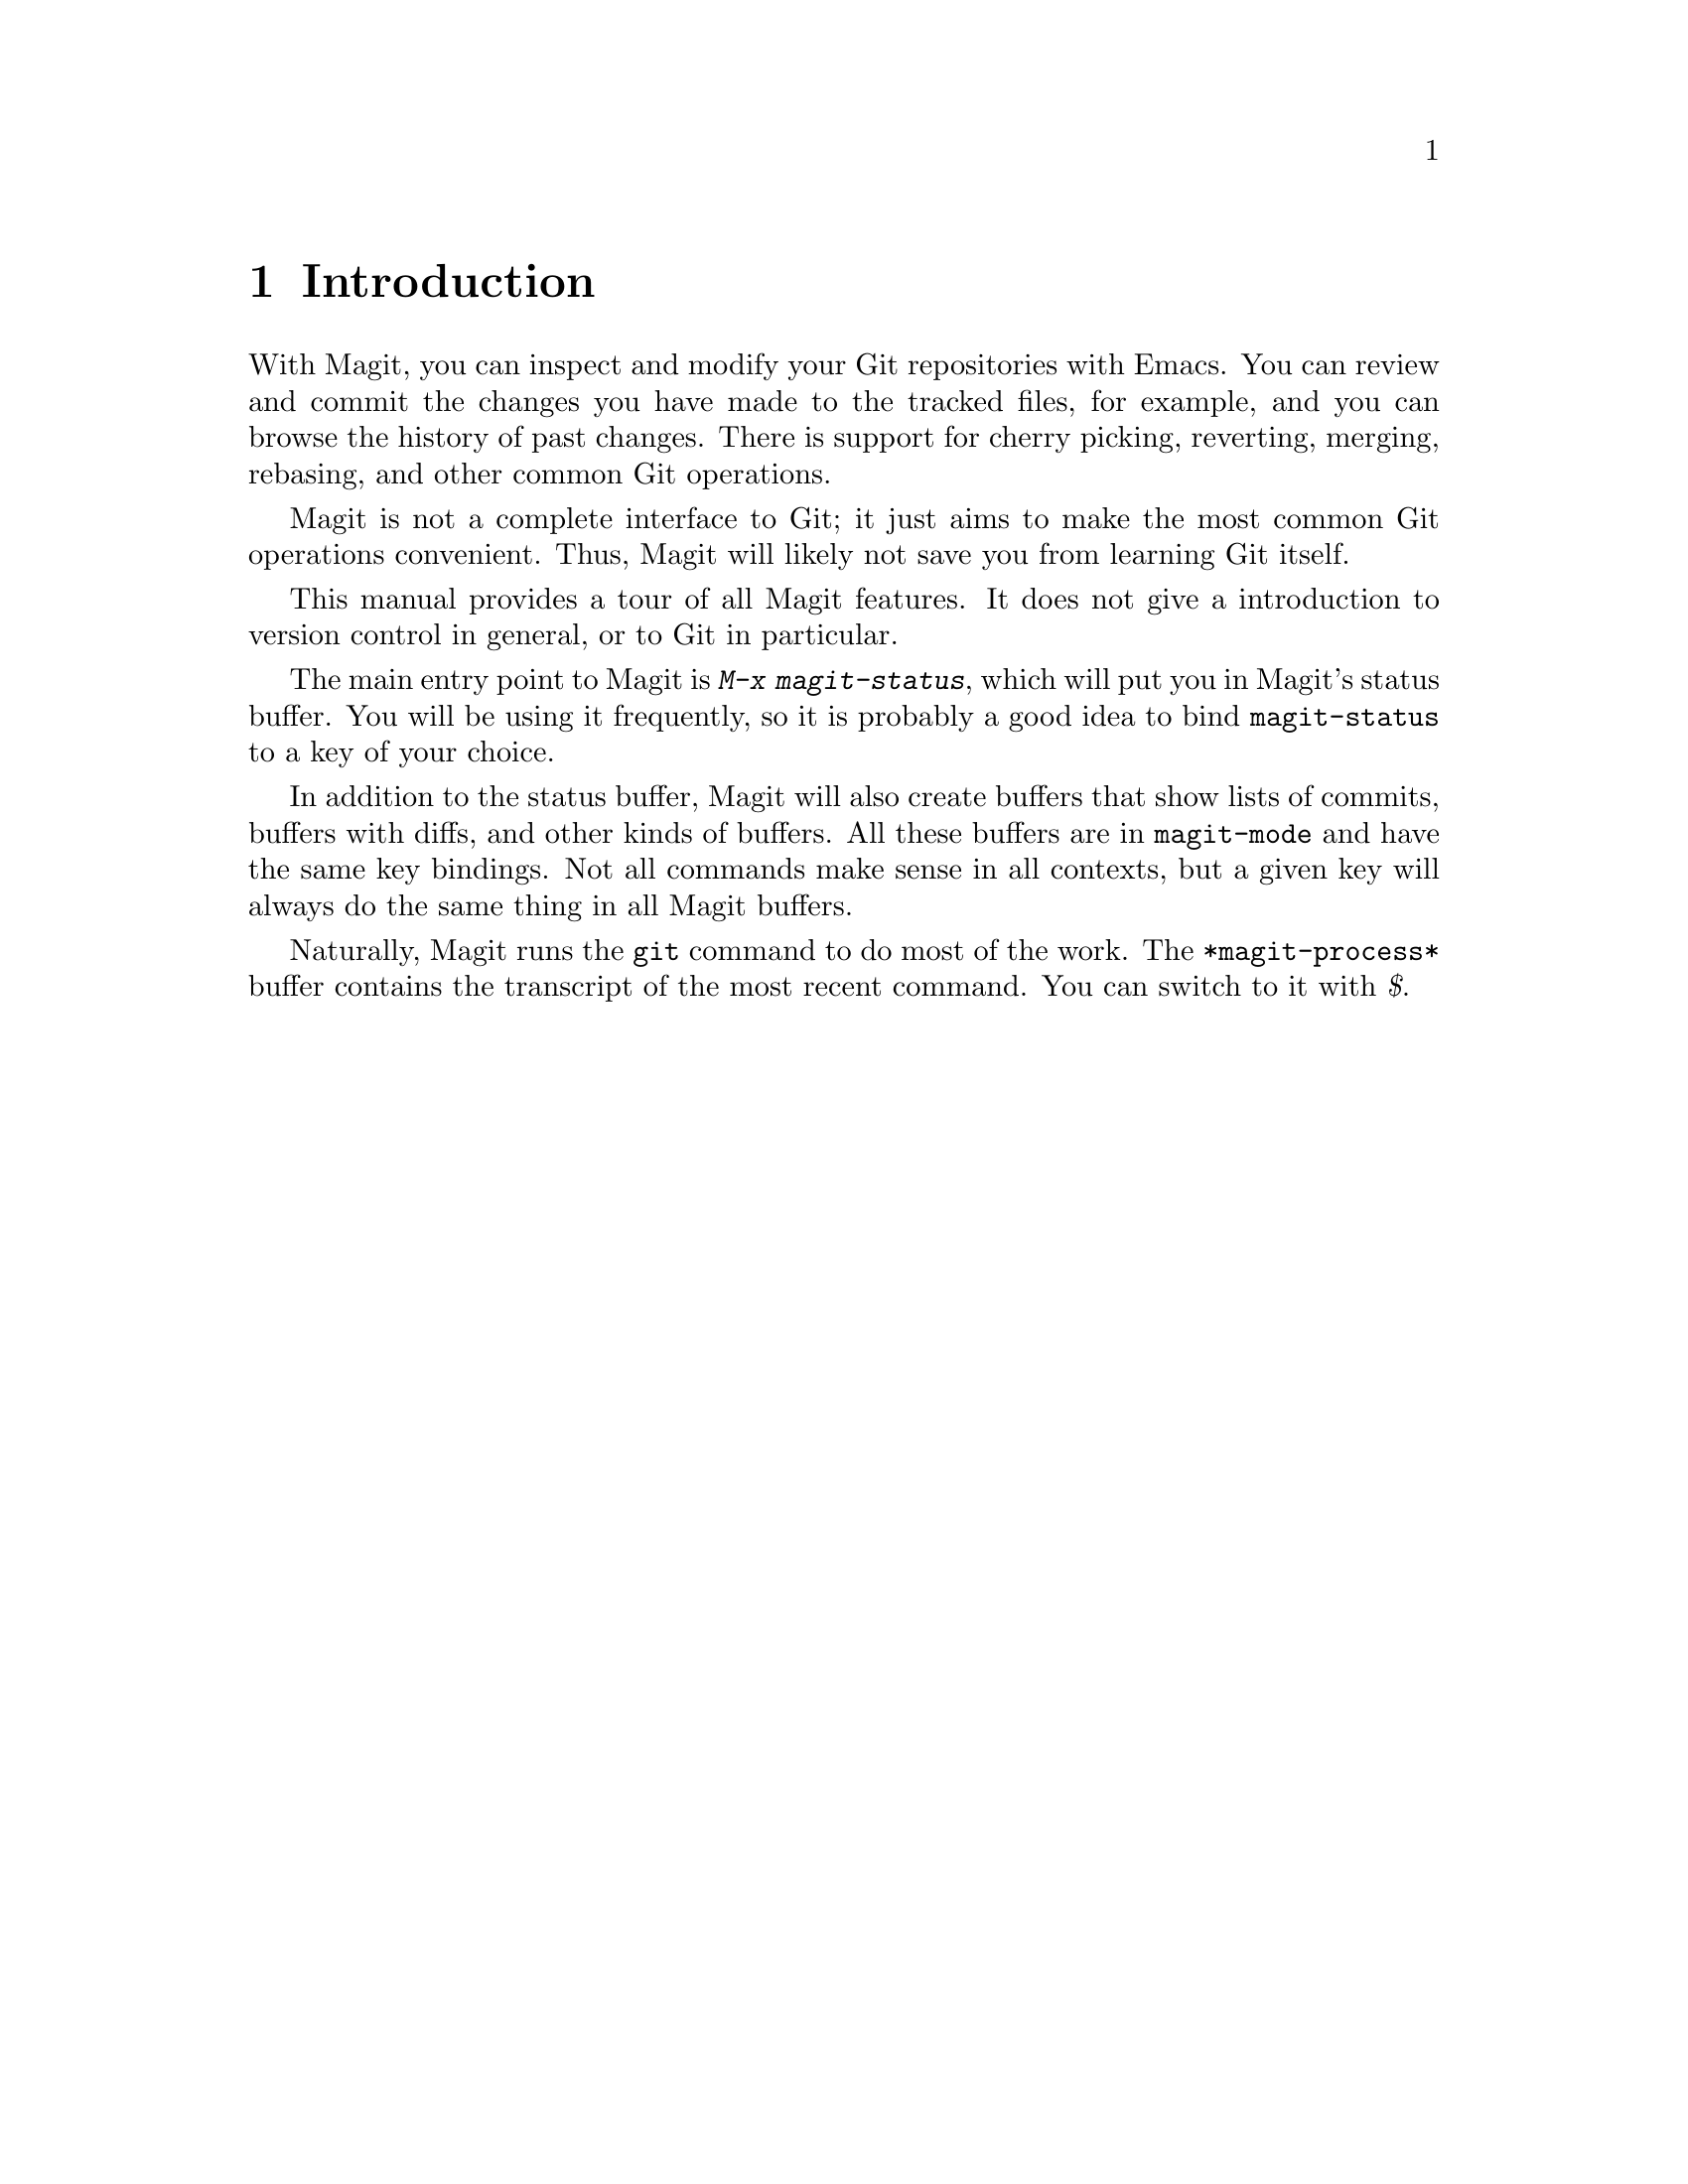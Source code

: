 \input texinfo.tex    @c -*-texinfo-*-
@c %**start of header
@setfilename magit.info
@settitle Magit User Manual
@documentencoding utf-8
@c %**end of header

@dircategory Emacs
@direntry
* Magit: (magit).        Using Git from Emacs with Magit.
@end direntry

@copying
Copyright @copyright{} 2008, 2009 Marius Vollmer

@quotation
Permission is granted to copy, distribute and/or modify this document
under the terms of the GNU Free Documentation License, Version 1.2 or
any later version published by the Free Software Foundation; with no
Invariant Sections, with no Front-Cover Texts, and with no Back-Cover
Texts.
@end quotation
@end copying

@node Top
@top Magit User Manual

Magit is an interface to the version control system Git, implemented
as an extension to Emacs.

@menu
* Introduction::                
* Acknowledgments::             
* Sections::                    
* Status::                      
* Untracked files::             
* Staging and Committing::      
* History::                     
* Reflogs::                     
* Diffing::                     
* Tagging::                     
* Resetting::                   
* Stashing::                    
* Branching::                   
* The branch list::
* Wazzup::                      
* Merging::                     
* Rebasing::                    
* Rewriting::                   
* Pushing and Pulling::         
* Submodules::         
* Interfacing with Subversion::  
* Using Git Directly::
@end menu

@node Introduction
@chapter Introduction

With Magit, you can inspect and modify your Git repositories with
Emacs.  You can review and commit the changes you have made to the
tracked files, for example, and you can browse the history of past
changes.  There is support for cherry picking, reverting, merging,
rebasing, and other common Git operations.

Magit is not a complete interface to Git; it just aims to make the
most common Git operations convenient.  Thus, Magit will likely not
save you from learning Git itself.

This manual provides a tour of all Magit features.  It does not give a
introduction to version control in general, or to Git in particular.

The main entry point to Magit is @kbd{M-x magit-status}, which will
put you in Magit's status buffer.  You will be using it frequently, so
it is probably a good idea to bind @code{magit-status} to a key of
your choice.

In addition to the status buffer, Magit will also create buffers that
show lists of commits, buffers with diffs, and other kinds of buffers.
All these buffers are in @code{magit-mode} and have the same key
bindings.  Not all commands make sense in all contexts, but a given
key will always do the same thing in all Magit buffers.

Naturally, Magit runs the @code{git} command to do most of the work.
The @code{*magit-process*} buffer contains the transcript of the most
recent command.  You can switch to it with @kbd{$}.

@node Acknowledgments
@chapter Acknowledgments

From day one of the first Magit announcement, John Wiegley has
contributed numerous fixes, UI improvements, and new features.
Thanks!

Linh Dang and Christian Neukirchen also contributed from day one.
Thanks!

Phil Hagelberg joined a few days later.  Thanks!

Alex Ott contributed support for git svn.  Thanks!

Marcin Bachry contributed bug fixes and support for decorated logs.
Thanks!

Alexey Voinov fixed bugs.  Thanks!

Rémi Vanicat helped with Tramp support.  Thanks!

@node Sections
@chapter Sections

All Magit buffers are structured into nested 'sections'.  These
sections can be hidden and shown individually.  When a section is
hidden, only its first line is shown and all its children are
completely invisible.

The most fine-grained way to control the visibility of sections is the
@kbd{TAB} key.  It will to toggle the current section (the section
that contains point) between being hidden and being shown.

Typing @kbd{S-TAB} toggles the visibility of the children of the
current section.  When all of them are shown, they will all be hidden.
Otherwise, when some or all are hidden, they will all be shown.

The digit keys @kbd{1}, @kbd{2}, @kbd{3}, and @kbd{4} control the
visibility of sections based on levels.  Hitting @kbd{2}, for example,
will show sections on levels one and two, and will hide sections on
level 3.  However, only sections that are a parent or child of the
current section are affected.

For example, when the current section is on level 3 and you hit
@kbd{1}, the grand-parent of the current section (which is on level
one) will be shown, and the parent of the current section (level 2)
will be hidden.  The visibility of no other section will be changed.

This sounds a bit complicated, but you'll figure it out.

Using @kbd{M-1}, @kbd{M-2}, @kbd{M-3}, and @kbd{M-4} is similar to the
unmodified digits, but now all sections on the respective level are
affected, regardless of whether or not they are related to the current
section.

For example, @kbd{M-1} will only show the first lines of the top-level
sections and will hide everything else.  Typing @kbd{M-4} on the other
hand will show everything.

Because of the way the status buffer is set up, some changes to
section visibility are more common than others.  Files are on level 2
and diff hunks are on level 4.  Thus, you can type @kbd{2} to collapse
the diff of the current file, and @kbd{M-2} to collapse all files.
This returns the status buffer to its default setup and is a quick way
to unclutter it after drilling down into the modified files.

Because @kbd{2} and @kbd{M-2} are so common in the status buffer, they
are bound to additional, more mnemonic keys: @kbd{M-h} (hide) and
@kbd{M-H} (hide all).  Likewise @kbd{4} and @kbd{M-4} are also
available as @kbd{M-s} (show) and @kbd{M-S} (show all).

In other buffers than the status buffer, @kbd{M-h}, @kbd{M-H},
@kbd{M-s}, and @kbd{M-S} might work on different levels than on 2 and
4, but they keep their general meaning: @kbd{M-H} hides all detail,
and @kbd{M-S} shows everything.

@node Status
@chapter Status

Running @kbd{M-x magit-status} displays the main interface of Magit,
the status buffer.  You can have multiple status buffers active at the
same time, each associated with its own Git repository.

When invoking @kbd{M-x magit-status} from within a Git repository, it
will switch to the status buffer of that repository.  Otherwise, it
will prompt for a directory.  With a prefix argument, it will always
prompt.

You can set @code{magit-repo-dirs} to customize how
@code{magit-status} asks for the repository to work on.  When
@code{magit-repo-dirs} is nil, @code{magit-status} will simply ask for
a directory.

If you specify a directory that is not a Git repository, @kbd{M-x
magit-status} will offer to initialize it as one.

When @code{magit-repo-dirs} is not nil, it is treated as a list of
directory names, and @code{magit-status} will find all Git
repositories in those directories and offer them for completion.
(Magit will only look @code{magit-repo-dirs-depth} levels deep,
however.)

With two prefix arguments, @code{magit-status} will always prompt for
a raw directory.

Thus, you would normally set @code{magit-repo-dirs} to the places
where you keep most of your Git repositories and switch between them
with @kbd{C-u M-x magit-status}.  If you want to go to a repository
outside of your normal working areas, or if you want to create a new
repository, you would use @kbd{C-u C-u M-x magit-status}.

You need to explicitly refresh the status buffer when you have made
changes to the repository from outside of Emacs.  You can type @kbd{g}
in the status buffer itself, or just use @kbd{M-x magit-status}
instead of @kbd{C-x b} when switching to it.  You also need to refresh
the status buffer in this way after saving a file in Emacs.

The header at the top of the status buffer shows a short summary of
the repository state: where it is located, which branch is checked
out, etc.  Below the header are a number of sections that show details
about the working tree and the staging area.  You can hide and show
them as described in the previous section.

The first section shows @emph{Untracked files}, if there are any.  See
@ref{Untracked files} for more details.

Two section show your local changes.  They are explained fully in the
next chapter, @ref{Staging and Committing}.

If the current branch is associated with a remote tracking branch, the
status buffer shows the differences between the current branch and the
tracking branch.  See @ref{Pushing and Pulling} for more information.

During a history rewriting session, the status buffer shows the
@emph{Pending changes} and @emph{Pending commits} sections.  See
@ref{Rewriting} for more details.

@node Untracked files
@chapter Untracked files

Untracked files are shown in the @emph{Untracked files} section.

You can add a untracked file to the staging area with @kbd{s}.  If
point is on the @emph{Untracked files} section title when you it
@kbd{s}, all untracked files are staged.

Typing @kbd{C-u S} anywhere will also stage all untracked files,
together with all changes to the tracked files.

You can instruct Git to ignore them by typing @kbd{i}.  This will add
the filename to the @code{.gitignore} file.  Typing @kbd{C-u i} will
ask you for the name of the file to ignore.  This is useful to ignore
whole directories, for example.  The @kbd{I} command is similar to
@kbd{i} but will add the file to @code{.git/info/exclude} instead.

To delete a untracked file forever, use @kbd{k}.  If point is on the
@emph{Untracked files} section title when you it @kbd{k}, all
untracked files are deleted.

@node Staging and Committing
@chapter Staging and Committing

Comitting with Git is a two step process: first you add the changes
you want to commit to a 'staging area', and then you commit them to
the repository.  This allows you to only commit a subset of your local
changes.

Magit allows you to ignore the staging area if you wish.  As long as
your staging area is unused, Magit will show your uncomitted changes
in a section named @emph{Changes}.

When the staging area is in use, Magit uses two sections:
@emph{Unstaged changes} and @emph{Staged changes}.  The @emph{Staged
changes} section shows the changes that will be included in the next
commit, while the @emph{Unstaged changes} section shows the changes
that will be left out.

To move a unstaged hunk into the staging area, move point into the
hunk and type @kbd{s}.  Likewise, to unstage a hunk, move point into
it and type @kbd{u}.  If point is in a diff header when you type
@kbd{s} or @kbd{u}, all hunks belonging to that diff are moved at the
same time.

If the region is active when you type @kbd{s} or @kbd{u}, only the
changes in the region are staged or unstaged.  (This works line by
line: if the beginning of a line is in the region it is included in
the changes, otherwise it is not.)

To move all hunks of all diffs into the staging area in one go, type
@kbd{S}.  To unstage everything, type @kbd{U}.

Typing @kbd{C-u S} will stage all untracked files in addition to the
changes to tracked files.

You can discard uncommitted changes by moving point into a hunk and
typing @kbd{k}.  The changes to discard are selected as with @kbd{s}
and @kbd{u}.

Before committing, you should write a short description of the
changes.

Type @kbd{c} to pop up a buffer where you can write your change
description.  Once you are happy with the description, type @kbd{C-c
C-c} in that buffer to perform the commit.

Typing @kbd{c} when the staging area is unused is a special situation.
Normally, the next commit would be empty, but you can configure Magit
to do something more useful by customizing the
@code{magit-commit-all-when-nothing-staged} variable.  One choice is
to instruct the subsequent @kbd{C-c C-c} to commit all changes.
Another choice is stage everything at the time of hitting @kbd{c}.

You can type @kbd{C-c C-a} in the buffer with the change description
to toggle a flag that determines whether the next commit will
@emph{amend} the current commit in HEAD.

Typing @kbd{C-c C-s} will toggle the @code{--signoff} option.  The
default is determined by the @code{magit-commit-signoff} customization
variable.

Typing @kbd{C-c C-e} will toggle the @code{--allow-empty} option.  This
allows you to make commits that serve as notes, without including any
changes.

If you change your mind and don't want to go ahead with your commit
while you are in the @code{*magit-log-edit*} buffer, you can just
switch to another buffer, continue editing there, staging and
unstaging things until you are happy, and then return to the
@code{*magit-log-edit*} buffer, maybe via @kbd{C-x b}, or by hitting
@kbd{c} again in a Magit buffer.

If you want to erase the @code{*magit-log-edit*} buffer and bury it,
you can hit @kbd{C-c C-k} in it.

Typing @kbd{C} will also pop up the change description buffer, but in
addition, it will try to insert a ChangeLog-style entry for the change
that point is in.

@node History
@chapter History

To show the repository history of your current head, type @kbd{l}.  A
new buffer will be shown that displays the history in a terse form.
The first paragraph of each commit message is displayed, next to a
representation of the relationships between commits.

Giving a prefix argument to @kbd{l} will ask for the starting and end
point of the history.  This can be used to show the commits that are
in one branch, but not in another, for example.

Typing @kbd{L} (or @kbd{C-u L}) will show the log in a more verbose
form.

Magit will show only @code{magit-log-cutoff-length} entries. @kbd{e}
will show twice as many entries. @kbd{C-u e} will show all entries,
and given a numeric prefix argument, @kbd{e} will add this number of
entries. You can also show more entries by typing @kbd{RET} on the
text appended at the end of the buffer.

You can move point to a commit and then cause various things to happen
with it.  (The following commands work in any list of commit, such as
the one shown in the @emph{Unpushed commits} section.)

Typing @kbd{RET} will pop up more information about the current commit
and move point into the new buffer.  Typing @kbd{SPC} and @kbd{DEL}
will also show the information, but will scroll the new buffer up or
down (respectively) when typed again.

Typing @kbd{a} will apply the current commit to your current branch.
This is useful when you are browsing the history of some other branch
and you want to `cherry-pick' some changes from it.  A typical
situation is applying selected bug fixes from the development version
of a program to a release branch.  The cherry-picked changes will not
be committed automatically; you need to do that explicitly.

Typing @kbd{A} will cherry-pick the current commit and will also
commit the changes automatically when there have not been any
conflicts.

Typing @kbd{v} will revert the current commit.  Thus, it will apply
the changes made by that commit in reverse.  This is obviously useful
to cleanly undo changes that turned out to be wrong.  As with @kbd{a},
you need to commit the changes explicitly.

Typing @kbd{C-w} will copy the sha1 of the current commit into the
kill ring.

Typing @kbd{=} will show the differences from the current commit to
the @dfn{marked} commit.

You can mark the current commit by typing @kbd{.}.  When the current
commit is already marked, typing @kbd{.} will unmark it.  To unmark
the marked commit no matter where point is, use @kbd{C-u .}.

Some commands, such as @kbd{=}, will use the current commit and the
marked commit as implicit arguments.  Other commands will offer the
marked commit as a default when prompting for their arguments.

To grep the history press @kbd{s}.

@node Reflogs
@chapter Reflogs

You can use @kbd{h} and @kbd{H} to browse your @emph{reflog}, the
local history of changes made to your repository heads.  Typing
@kbd{H} will ask for a head, while @kbd{h} will show the reflog of
@code{HEAD}.

The resulting buffer is just like the buffer produced by @kbd{l} and
@kbd{L} that shows the commit history.

@node Diffing
@chapter Diffing

To show the changes from you working tree to another revision, type
@kbd{d}.  To show the changes between two arbitrary revisions, type
@kbd{D}.

You can use @kbd{a} within the diff output to apply the changes to
your working tree.  As usual when point is in a diff header for a
file, all changes for that file are applied, and when it is in a hunk,
only that hunk is.  When the region is active, the applied changes are
restricted to that region.

Typing @kbd{v} will apply the selected changes in reverse.

@node Tagging
@chapter Tagging

Typing @kbd{t} will make a lighweight tag.  Typing @kbd{T} will make a
annotated tag.  It will put you in the normal @code{*magit-log-edit}
buffer for writing commit messages, but typing @kbd{C-c C-c} in it
will make the tag instead.  This is controlled by the @code{Tag} field
that will be added to the @code{*magit-log-edit*} buffer.  You can
edit it, if you like.

@node Resetting
@chapter Resetting

Once you have added a commit to your local repository, you can not
change that commit anymore in any way.  But you can reset your current
head to an earlier commit and start over.

If you have published your history already, rewriting it in this way
can be confusing and should be avoided.  However, rewriting your local
history is fine and it is often cleaner to fix mistakes this way than
by reverting commits (with @kbd{v}, for example).

Typing @kbd{x} will ask for a revision and reset your current head to
it.  No changes will be made to your working tree and staging area.
Thus, the @emph{Staged changes} section in the status buffer will show
the changes that you have removed from your commit history.  You can
commit the changes again as if you had just made them, thus rewriting
history.

Typing @kbd{x} while point is in a line that describes a commit will
offer this commit as the default revision to reset to.  Thus, you can
move point to one of the commits in the @emph{Unpushed commits}
section and hit @kbd{x RET} to reset your current head to it.

Type @kbd{X} to reset your working tree and staging area to the most
recently committed state.  This will discard your local modifications,
so be careful.

You can give a prefix to @kbd{x} if you want to reset both the current
head and your working tree to a given commit.  This is the same as
first using an unprefixed @kbd{x} to reset only the head, and then
using @kbd{X}.

@node Stashing
@chapter Stashing

You can create a new stash with @kbd{z}.  Your stashes will be listed
in the status buffer, and you can apply them with @kbd{a} and pop them
with @kbd{A}.  To drop a stash, use @kbd{k}.

Typing @kbd{Z} will create a stash just like @kbd{z}, but will leave
the changes in your working tree and index.

You can visit and show stashes in the usual way: Typing @kbd{SPC} and
@kbd{DEL} will pop up a buffer with the description of the stash and
scroll it, typing @kbd{RET} will move point into that buffer.

@node Branching
@chapter Branching

The current branch is indicated in the header of the status buffer.
You can switch to a different branch by typing @kbd{b}.  This will
immediately checkout the branch into your working copy, so you
shouldn't have any local modifications when switching branches.

If you try to switch to a remote branch, Magit will offer to create a
local tracking branch for it instead.  This way, you can easily start
working on new branches that have appeared in a remote repository.

Similar to @kbd{x}, typing @kbd{b} while point is at a commit
description will offer that commit as the default to switch to.
This will result in a detached head.

To create a new branch and switch to it immediately, type @kbd{B}.

Typing @kbd{V} will list the local and remote branches in a new buffer
called @code{*magit-branches*} from which you can work with them. See
@ref{The branch list} for more details.


@node The branch list
@chapter The branch list

The branch list is a separate buffer called @code{*magit-branches*}
with its own local key map. The keybindings are modeled after magit's
main buffer. The buffer contains both local and remote branches. The
current local branch is marked by a ``*'' in front of the name.

Typing @kbd{k} will delete the branch in the current line, and
@kbd{C-u k} deletes it even if it hasn't been merged into the current
local branch. Deleting works for both local and remote branches.

You can merge the branch in the current line by typing @kbd{m} for a
manual merge and @kbd{M} for an automatic merge.

With @kbd{RET} or @kbd{b} you can check out the branch in the current
line.

Typing @kbd{$} shows the @code{*magit-process*} buffer which contains
the transcript of the most recent command.

Typing @kbd{V} will refresh the branch list. @kbd{q} buries the branch
list buffer and deletes its window.


@node Wazzup
@chapter Wazzup

Typing @kbd{w} will show a summary of how your other branches relate
to the current branch.

For each branch, you will get a section that lists the commits in that
branch that are not in the current branch.  The sections are initially
collapsed; you need to explicitly open them with @kbd{TAB} (or
similar) to show the lists of commits.

When point is on a @emph{N unmerged commits in ...} title, the
corresponding branch will be offered as the default for a merge.

Hitting @kbd{i} on a branch title will ignore this branch in the
wazzup view.  You can use @kbd{C-u w} to show all branches, including
the ignored ones.  Hitting @kbd{i} on an already ignored branch in
that view will unignore it.

@node Merging
@chapter Merging

Magit offers two ways to merge branches: manually and automatic.  A
manual merge will apply all changes to your working tree and staging
area, but will not commit them, while a automatic merge will go ahead
and commit them immediately.

Type @kbd{m} to initiate a manual merge, and type @kbd{M} for a
automatic merge.

A manual merge is useful when carefully merging a new feature that you
want to review and test before even committing it.  An automatic merge
is appropriate when you are on a feature branch and want to catch up
with the master, say. If you would like to squash the merge (have git
avoid creating a merge commit) then use a prefix argument with the
command (@kbd{C-U m}).

After initiating a manual merge, the header of the status buffer will
remind you that the next commit will be a merge commit (with more than
one parent).  If you want to abort a manual merge, just do a hard
reset to HEAD with @kbd{X}.

Merges can fail if the two branches you merge want to introduce
conflicting changes.  In that case, the automatic merge stops before the
commit, essentially falling back to a manual merge.  You need to resolve
the conflicts for example with @kbd{e} and stage the resolved files, for
example with @kbd{S}.

You can not stage individual hunks one by one as you resolve them, you
can only stage whole files once all conflicts in them have been
resolved.

@node Rebasing
@chapter Rebasing

Typing @kbd{R} in the status buffer will initiate a rebase or, if one
is already in progress, ask you how to continue.

When a rebase is stopped in the middle because of a conflict, the
header of the status buffer will indicate how far along you are in the
series of commits that are being replayed.  When that happens, you
should resolve the conflicts and stage everything and hit @kbd{R c} to
continue the rebase.  Alternatively, hitting @kbd{c} or @kbd{C} while
in the middle of a rebase will also ask you whether to continue the
rebase.

Of course, you can initiate a rebase in any number of ways, by
configuring @code{git pull} to rebase instead of merge, for example.
Such a rebase can be finished with @kbd{R} as well.

@node Rewriting
@chapter Rewriting

As hinted at earlier, you can rewrite your commit history.  For
example, you can reset he current head to an earlier commit with
@kbd{x}.  This leaves the working tree unchanged, and the status
buffer will show all the changes that have been made since that new
value of the current head.  You can commit these changes again,
possibly splitting them into multiple commits as you go along.

Amending your last commit is a common special case of rewriting
history like this.

Another common way to rewrite history is to reset the head to an
earlier commit, and then to cherry pick the previous commits in a
different order.  You could pick them from the reflog, for example.

Magit has several commands that can simplify the book keeping
associated with rewriting.  These commands all start with the @kbd{r}
prefix key.

Typing @kbd{r s} will start a rewrite operation.  You will be prompted
for a @emph{base} commit, and all commits between the current head and
this commit are put in a list of @emph{Pending commits} (including the
base commit).  The current head will then be reset to the parent of
the base commit.

You would then typically use @kbd{a} and @kbd{A} to cherry pick
commits from the list of pending commits in the desired order, until
all have been applied.  Magit shows which commits have been applied by
changing their marker from @code{*} to @code{.}.

Using @kbd{A} will immediately commit the commit (as usual).  If you
want to combine multiple previous commits into a single new one, use
@kbd{a} to apply them all to your working tree, and then commit them
together.

Magit has no explicit support for rewriting merge commits.  It will
happily include merge commits in the list of pending commits, but
there is no way of replaying them automatically.  You have to redo the
merge explicitly.

You can also use @kbd{v} to revert a commit when you have changed your
mind.  This will change the @code{.} mark back to @code{*}.

Once you are done with the rewrite, type @kbd{r t} to remove the book
keeping information from the status buffer.

If you rather wish to start over, type @kbd{r a}.  This will abort the
rewriting, resetting the current head back to the value it had before
the rewrite was started with @kbd{r s}.

Typing @kbd{r f} will @emph{finish} the rewrite: it will apply all
unused commits one after the other, as if you would us @kbd{A} with
all of them.

You can change the @kbd{*} and @kbd{.} marks of a pending commit
explicitly with @kbd{r *} and @kbd{r .}.

In addition to a list of pending commits, the status buffer will show
the @emph{Pending changes}.  This section shows the diff between the
original head and the current head.  You can use it to review the
changes that you still need to rewrite, and you can apply hunks from
it, like from any other diff.

@node Pushing and Pulling
@chapter Pushing and Pulling

Magit will run @code{git push} when you type @kbd{P}.  If you give a
prefix argument to @kbd{P}, you will be prompted for the repository to
push to.  When no default remote repository has been configured yet for
the current branch, you will be prompted as well.  Typing @kbd{P} will
only push the current branch to the remote.  In other words, it will run
@code{git push <remote> <branch>}.  The branch will be created in the
remote if it doesn't exist already.  The local branch will be configured
so that it pulls from the new remote branch.

Typing @kbd{f} will run @code{git remote update}.  With a prefix arg,
it will prompt for the name of the remote to update.  Typing @kbd{F}
will run @code{git pull} (with a prefix arg will pull with
@code{--rebase}).  When you don't have a default branch configured to
be pulled into the current one, you will be asked for it.

If there is a default remote repository for the current branch, Magit
will show that repository in the status buffer header.

In this case, the status buffer will also have a @emph{Unpushed
commits} section that shows the commits on your current head that are
not in the branch named @code{<remote>/<branch>}.  This section works
just like the history buffer: you can see details about a commit with
@kbd{RET}, compare two of them with @kbd{.} and @kbd{=}, and you can
reset your current head to one of them with @kbd{x}, for example.

When the remote branch has changes that are not in the current branch,
Magit shows them in a section called @emph{Unpulled changes}.  Typing
@kbd{F} will merge them into the current branch.

@node Submodules
@chapter Submodules

@table @kbd
@item C-c C-m u
Update the submodules, with a prefix argument it will initializing.

@item C-c C-m i
Initialize the submodules.

@item C-c C-m s
Synchronizes submodules' remote URL configuration setting to the value
specified in .gitmodules.
@end table

@node Interfacing with Subversion
@chapter Interfacing with Subversion

Typing @kbd{N r} runs @code{git svn rebase}, typing @kbd{N c} runs
@code{git svn dcommit} and typing @kbd{N f} runs @code{git svn fetch}.

@kbd{N s} will prompt you for a (numeric, Subversion) revision and
then search for a corresponding Git sha1 for the commit. This is
limited to the path of the remote Subversion repository. With a prefix
(@kbd{C-u N s} the user will also be prompted for a branch to search
in.

@node Using Git Directly
@chapter Using Git Directly

For situations when Magit doesn't do everything you need, you can run
raw Git commands using @kbd{:}.  This will prompt for a Git command, run
it, and refresh the status buffer.  The output can be viewed by typing
@kbd{$}.

@bye
